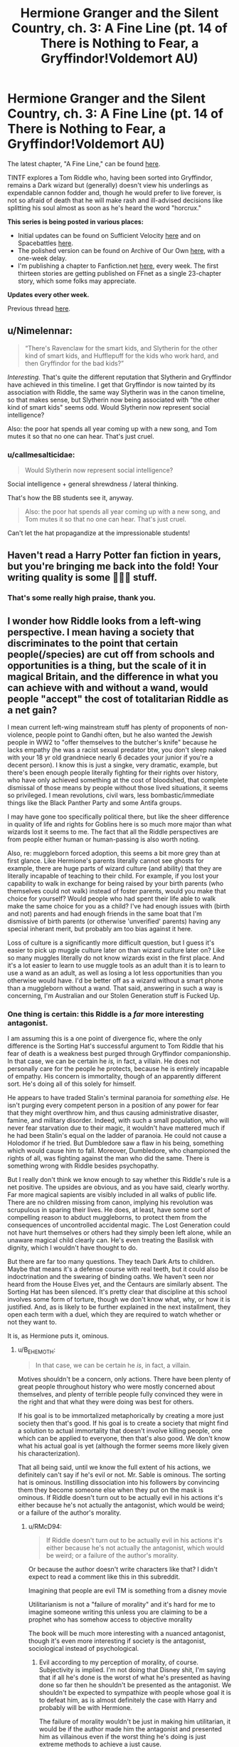 #+TITLE: Hermione Granger and the Silent Country, ch. 3: A Fine Line (pt. 14 of There is Nothing to Fear, a Gryffindor!Voldemort AU)

* Hermione Granger and the Silent Country, ch. 3: A Fine Line (pt. 14 of There is Nothing to Fear, a Gryffindor!Voldemort AU)
:PROPERTIES:
:Author: callmesalticidae
:Score: 45
:DateUnix: 1607630074.0
:DateShort: 2020-Dec-10
:FlairText: WIP
:END:
The latest chapter, "A Fine Line," can be found [[https://archiveofourown.org/works/27111157/chapters/68499257][here]].

TINTF explores a Tom Riddle who, having been sorted into Gryffindor, remains a Dark wizard but (generally) doesn't view his underlings as expendable cannon fodder and, though he would prefer to live forever, is not so afraid of death that he will make rash and ill-advised decisions like splitting his soul almost as soon as he's heard the word "horcrux."

*This series is being posted in various places:*

- Initial updates can be found on Sufficient Velocity [[https://forums.sufficientvelocity.com/threads/there-is-nothing-to-fear-harry-potter-au-gryffindor-voldemort.49249/][here]] and on Spacebattles [[https://forums.spacebattles.com/threads/there-is-nothing-to-fear-harry-potter-au-gryffindor-voldemort.667057/][here]].
- The polished version can be found on Archive of Our Own [[https://archiveofourown.org/series/1087368][here]], with a one-week delay.
- I'm publishing a chapter to Fanfiction.net [[https://www.fanfiction.net/s/13715432/1/There-is-Nothing-to-Fear][here]], every week. The first thirteen stories are getting published on FFnet as a single 23-chapter story, which some folks may appreciate.

*Updates every other week.*

Previous thread [[https://old.reddit.com/r/rational/comments/jc0vzj/there_is_nothing_to_fear_harry_potter_au/][here]].


** u/Nimelennar:
#+begin_quote
  “There's Ravenclaw for the smart kids, and Slytherin for the other kind of smart kids, and Hufflepuff for the kids who work hard, and then Gryffindor for the bad kids?”
#+end_quote

/Interesting./ That's quite the different reputation that Slytherin and Gryffindor have achieved in this timeline. I get that Gryffindor is now tainted by its association with Riddle, the same way Slytherin was in the canon timeline, so that makes sense, but Slytherin now being associated with "the other kind of smart kids" seems odd. Would Slytherin now represent social intelligence?

Also: the poor hat spends all year coming up with a new song, and Tom mutes it so that no one can hear. That's just cruel.
:PROPERTIES:
:Author: Nimelennar
:Score: 11
:DateUnix: 1607643849.0
:DateShort: 2020-Dec-11
:END:

*** u/callmesalticidae:
#+begin_quote
  Would Slytherin now represent social intelligence?
#+end_quote

Social intelligence + general shrewdness / lateral thinking.

That's how the BB students see it, anyway.

#+begin_quote
  Also: the poor hat spends all year coming up with a new song, and Tom mutes it so that no one can hear. That's just cruel.
#+end_quote

Can't let the hat propagandize at the impressionable students!
:PROPERTIES:
:Author: callmesalticidae
:Score: 14
:DateUnix: 1607644475.0
:DateShort: 2020-Dec-11
:END:


** Haven't read a Harry Potter fan fiction in years, but you're bringing me back into the fold! Your writing quality is some 💯💯💯 stuff.
:PROPERTIES:
:Author: bananbreadisonlyokay
:Score: 7
:DateUnix: 1607644157.0
:DateShort: 2020-Dec-11
:END:

*** That's some really high praise, thank you.
:PROPERTIES:
:Author: callmesalticidae
:Score: 2
:DateUnix: 1607644487.0
:DateShort: 2020-Dec-11
:END:


** I wonder how Riddle looks from a left-wing perspective. I mean having a society that discriminates to the point that certain people(/species) are cut off from schools and opportunities is a thing, but the scale of it in magical Britain, and the difference in what you can achieve with and without a wand, would people "accept" the cost of totalitarian Riddle as a net gain?

I mean current left-wing mainstream stuff has plenty of proponents of non-violence, people point to Gandhi often, but he also wanted the Jewish people in WW2 to "offer themselves to the butcher's knife" because he lacks empathy (he was a racist sexual predator btw, you don't sleep naked with your 18 yr old grandniece nearly 6 decades your junior if you're a decent person). I know this is just a singke, very dramatic, example, but there's been enough people literally fighting for their rights over history, who have only achieved something at the cost of bloodshed, that complete dismissal of those means by people without those lived situations, it seems so privileged. I mean revolutions, civil wars, less bombastic/immediate things like the Black Panther Party and some Antifa groups.

I may have gone too specifically political there, but like the sheer difference in quality of life and rights for Goblins here is so much more major than what wizards lost it seems to me. The fact that all the Riddle perspectives are from people either human or human-passing is also worth noting.

Also, re: muggleborn forced adoption, this seems a bit more grey than at first glance. Like Hermione's parents literally cannot see ghosts for example, there are huge parts of wizard culture (and ability) that they are literally incapable of teaching to their child. For example, if you lost your capability to walk in exchange for being raised by your birth parents (who themselves could not walk) instead of foster parents, would you make that choice for yourself? Would people who had spent their life able to walk make the same choice for you as a child? I've had enough issues with (birth and not) parents and had enough friends in the same boat that I'm dismissive of birth parents (or otherwise 'unverified' parents) having any special inherant merit, but probably am too bias against it here.

Loss of culture is a significantly more difficult question, but I guess it's easier to pick up muggle culture later on than wizard culture later on? Like so many muggles literally do not know wizards exist in the first place. And it's a lot easier to learn to use muggle tools as an adult than it is to learn to use a wand as an adult, as well as losing a lot less opportunities than you otherwise would have. I'd be better off as a wizard without a smart phone than a muggleborn without a wand. That said, answering in such a way is concerning, I'm Australian and our Stolen Generation stuff is Fucked Up.
:PROPERTIES:
:Author: gramineous
:Score: 12
:DateUnix: 1607638706.0
:DateShort: 2020-Dec-11
:END:

*** One thing is certain: this Riddle is a /far/ more interesting antagonist.

I am assuming this is a one point of divergence fic, where the only difference is the Sorting Hat's successful argument to Tom Riddle that his fear of death is a weakness best purged through Gryffindor companionship. In that case, we can be certain he /is,/ in fact, a villain. He does not personally care for the people he protects, because he is entirely incapable of empathy. His concern is immortality, though of an apparently different sort. He's doing all of this solely for himself.

He appears to have traded Stalin's terminal paranoia for /something else./ He isn't purging every competent person in a position of any power for fear that they might overthrow him, and thus causing administrative disaster, famine, and military disorder. Indeed, with such a small population, who will never fear starvation due to their magic, it wouldn't have mattered much if he had been Stalin's equal on the ladder of paranoia. He could not cause a Holodomor if he tried. But Dumbledore saw a flaw in his being, something which would cause him to fall. Moreover, Dumbledore, who championed the rights of all, was fighting against the man who did the same. There is something wrong with Riddle besides psychopathy.

But I really don't think we know enough to say whether this Riddle's rule is a net positive. The upsides are obvious, and as you have said, clearly worthy. Far more magical sapients are visibly included in all walks of public life. There are no children missing from canon, implying his revolution was scrupulous in sparing their lives. He does, at least, have some sort of compelling reason to abduct muggleborns, to protect them from the consequences of uncontrolled accidental magic. The Lost Generation could not have hurt themselves or others had they simply been left alone, while an unaware magical child clearly can. He's even treating the Basilisk with dignity, which I wouldn't have thought to do.

But there are far too many questions. They teach Dark Arts to children. Maybe that means it's a defense course with real teeth, but it could also be indoctrination and the swearing of binding oaths. We haven't seen nor heard from the House Elves yet, and the Centaurs are similarly absent. The Sorting Hat has been silenced. It's pretty clear that discipline at this school involves some form of torture, though we don't know what, why, or how it is justified. And, as is likely to be further explained in the next installment, they open each term with a duel, which they are required to watch whether or not they want to.

It is, as Hermione puts it, ominous.
:PROPERTIES:
:Author: Frommerman
:Score: 16
:DateUnix: 1607645425.0
:DateShort: 2020-Dec-11
:END:

**** u/B_E_H_E_M_O_T_H:
#+begin_quote
  In that case, we can be certain he /is/, in fact, a villain.
#+end_quote

Motives shouldn't be a concern, only actions. There have been plenty of great people throughout history who were mostly concerned about themselves, and plenty of terrible people fully convinced they were in the right and that what they were doing was best for others.

If his goal is to be immortalized metaphorically by creating a more just society then that's good. If his goal is to create a society that might find a solution to actual immortality that doesn't involve killing people, one which can be applied to everyone, then that's also good. We don't know what his actual goal is yet (although the former seems more likely given his characterization).

That all being said, until we know the full extent of his actions, we definitely can't say if he's evil or not. Mr. Sable is ominous. The sorting hat is ominous. Instilling dissociation into his followers by convincing them they become someone else when they put on the mask is ominous. If Riddle doesn't turn out to be actually evil in his actions it's either because he's not actually the antagonist, which would be weird; or a failure of the author's morality.
:PROPERTIES:
:Author: B_E_H_E_M_O_T_H
:Score: 4
:DateUnix: 1607668875.0
:DateShort: 2020-Dec-11
:END:

***** u/RMcD94:
#+begin_quote
  If Riddle doesn't turn out to be actually evil in his actions it's either because he's not actually the antagonist, which would be weird; or a failure of the author's morality.
#+end_quote

Or because the author doesn't write characters like that? I didn't expect to read a comment like this in this subreddit.

Imagining that people are evil TM is something from a disney movie

Utilitarianism is not a "failure of morality" and it's hard for me to imagine someone writing this unless you are claiming to be a prophet who has somehow access to objective morality

The book will be much more interesting with a nuanced antagonist, though it's even more interesting if society is the antagonist, sociological instead of psychological.
:PROPERTIES:
:Author: RMcD94
:Score: 4
:DateUnix: 1607678803.0
:DateShort: 2020-Dec-11
:END:

****** Evil according to my perception of morality, of course. Subjectivity is implied. I'm not doing that Disney shit, I'm saying that if all he's done is the worst of what he's presented as having done so far then he shouldn't be presented as the antagonist. We shouldn't be expected to sympathize with people whose goal it is to defeat him, as is almost definitely the case with Harry and probably will be with Hermione.

The failure of morality wouldn't be just in making him utilitarian, it would be if the author made him the antagonist and presented him as villainous even if the worst thing he's doing is just extreme methods to achieve a just cause.

I agree with your statement on sociology being the villain, but that's not the story I've been reading so far, so it seems unlikely for that to happen.
:PROPERTIES:
:Author: B_E_H_E_M_O_T_H
:Score: 3
:DateUnix: 1607679599.0
:DateShort: 2020-Dec-11
:END:

******* Oh I misunderstood your comment then my bad.

#+begin_quote
  I agree with your statement on sociology being the villain, but that's not the story I've been reading so far, so it seems unlikely for that to happen.
#+end_quote

The story has spent a lot of time on societal implications but yeah the great man theory works against that. And it doesn't seem like Hermione is going to be that much changed by the institutional differences of her life
:PROPERTIES:
:Author: RMcD94
:Score: 4
:DateUnix: 1607684961.0
:DateShort: 2020-Dec-11
:END:

******** The main difference with her seems to be that she's more confident, which the author might be doing to make up for the possible absence of Ron---I noticed he wasn't mentioned this chapter even while the twins and Ginny were. Hopefully Harry's time at Durmstrang has changed him a lot more, because I'd be happy to see him switched to his opposite the same way Riddle has been.
:PROPERTIES:
:Author: B_E_H_E_M_O_T_H
:Score: 3
:DateUnix: 1607685903.0
:DateShort: 2020-Dec-11
:END:


**** u/RMcD94:
#+begin_quote
  In that case, we can be certain he is, in fact, a villain. He does not personally care for the people he protects, because he is entirely incapable of empathy. His concern is immortality, though of an apparently different sort. He's doing all of this solely for himself.
#+end_quote

If Hitler or Stalin were only concerned about themselves the world would have been improved (probably), psychopaths and sociopaths are a tiny proportion of society and racists, nationalists, and supremacists are not composed entirely of them. Look at how much suffering humans cause to non-human animals, it's not a requirement that you lack empathy to hurt others. Indeed if anything someone who lacks empathy treats everyone equally (unless it benefits whatever goal they have) unlike the people who do the most harm who have an ingroup where they are empathetic and an outgroup who they do not care about.

Servant races have been mentioned in the other stories a little and the food has appeared
:PROPERTIES:
:Author: RMcD94
:Score: 3
:DateUnix: 1607678610.0
:DateShort: 2020-Dec-11
:END:

***** I'd argue the primary problem with Stalin /was/ that he cared only about himself. He was an extraordinarily paranoid man, which is why he gulaged all the administrators who might have been able to prevent famines, and also all his good generals.
:PROPERTIES:
:Author: Frommerman
:Score: 6
:DateUnix: 1607681413.0
:DateShort: 2020-Dec-11
:END:

****** A paranoid person would not be best served by putting himself in charge of a country which is one of the best ways to paint a target on yourself.

He had other motivations but one was because he cared about his country and how it was ran and other things like that. He didn't accidentally rise to the top, nor did he randomly implement policies. He forced collectivization when he easily could've not because he cared about his ideology
:PROPERTIES:
:Author: RMcD94
:Score: 2
:DateUnix: 1607682954.0
:DateShort: 2020-Dec-11
:END:


*** That's a good question, and it's difficult to answer because Riddle's Britain is such a mixed bag.

The goblins seem to have only benefited, no question about it: They get to have wands. They are permitted, but apparently not /required/, to attend Hogwarts. Also (to point out a couple things that haven't come up yet), they have guaranteed seats on the Wizengamot /and/ goblin property laws take precedence in interactions between goblins and wizards (this includes the Sword of Gryffindor).

Other nonhumans, part-humans, etc are also doing better, it seems.

The Wizengamot itself has been reorganized and is, at least on its face, a more democratic institution (the pre-revolutionary Wizengamot had only five directly-elected seats out of fifty).

Muggles are /probably/ benefitting overall (Britain's actions have really strengthened the nuclear disarmament movement) but let's not forget that [[https://archiveofourown.org/works/27264121/chapters/66607840][the French government thinks the British are abducting muggle kids]] and has no idea why (too many kids are disappearing for them to all be muggle-borns). It's really hard to say that Riddle's regime is "good" for muggles, when all the good stuff is a side effect of "Riddle doesn't want Britain to be targeted in a nuclear war" and meanwhile there's, well, dozens of kids disappearing in Scotland alone. Saying "but more people are being saved in the case of a nuclear war, so the math checks out!" feels like it's missing the point.

It's also difficult to really spin the muggle-born abductions in a good way. As readers have pointed out in the past, Riddle is a magic supremacist, so it's probably not too far from the truth to say that cultural cleansing / indoctrination is not just a side effect of stealing muggle-borns, but the whole /point/. A more progressive strategy would be to keep muggle-borns with their birth families but approach them long before it's time for Hogwarts (ideally, as soon as you notice them use accidental magic).

But the question isn't "is Riddle's government good?" It's more like "is Riddle's government good /enough/?" Can we tolerate the skulls on the road if we think that there are fewer skulls now than in yesterday's world?

That's a harder question to answer, because we don't necessarily live in a world where skull-free roads are possible. Suffice it to say, Riddle couldn't stay in power if everyone in Britain turned against him, which means that he has to actually keep at least /some/ groups happy. Is it possible to remove some skulls over /here/ without adding more skulls over /there/? What if Riddle's government is actually the best system possible under the current circumstances, because anything else will break down the coalition that maintains it or even because Riddle himself is necessary to the system because nobody else has generated enough trust with e.g. the goblins?

All this is to say that, despite being a socialist, I couldn't personally accept Riddle's Britain, but a Stalinist would probably have fewer issues.
:PROPERTIES:
:Author: callmesalticidae
:Score: 10
:DateUnix: 1607647690.0
:DateShort: 2020-Dec-11
:END:

**** A good analogy for Riddle's justification for abducting muggle kids would be doctors forcing deaf parents who have deaf kids to give the kid a hearing implant when the parents would otherwise have raised their kid in "deaf culture".
:PROPERTIES:
:Author: t3tsubo
:Score: 6
:DateUnix: 1607647957.0
:DateShort: 2020-Dec-11
:END:

***** Society also takes children away from incapable parents all the time anyway. Whether they're drug addicts or abusive we've obviously made a decision there that it's better for the child
:PROPERTIES:
:Author: RMcD94
:Score: 2
:DateUnix: 1607679911.0
:DateShort: 2020-Dec-11
:END:

****** Yes, and it is of utmost importance that we do our absolute best to make sure that the definition of incapable is well scrutinised. There are reasons that are justifiable, there are reasons that are not.
:PROPERTIES:
:Author: Roneitis
:Score: 3
:DateUnix: 1607700678.0
:DateShort: 2020-Dec-11
:END:

******* And if they are deemed incapable, can they be made capable?

Through some sort of magical society on-boarding process or by providing an advisory body for the parents to get assistance from, etc., depending on what costs society is willing to bear.
:PROPERTIES:
:Author: WhispersOfSeaSpiders
:Score: 3
:DateUnix: 1607702431.0
:DateShort: 2020-Dec-11
:END:


******* Surely there is only one reason that's justifiable: the child would be better off elsewhere?

I suppose if you take away all children from their parents then you might justify it with equality, or perhaps "by following this rule the most children are made better off"
:PROPERTIES:
:Author: RMcD94
:Score: 2
:DateUnix: 1607703582.0
:DateShort: 2020-Dec-11
:END:

******** You've just pushed back the ethical question into your definition of better off; people claimed Aborigine children were better off being raised in white families, this was used to justify what is probably the worst thing the Australian government has ever done with the Stolen Generation. That said, child protective services sometimes do play important roles; when it's ok is just a more complicated question than you're giving it credit
:PROPERTIES:
:Author: Roneitis
:Score: 2
:DateUnix: 1607749976.0
:DateShort: 2020-Dec-12
:END:

********* Well if it's the worst thing then seems that they're not better off

Were the outcomes of the children worse or better? It seems that you're saying that their life quality deteriorated

I mentioned the stolen generation in another comment
:PROPERTIES:
:Author: RMcD94
:Score: 1
:DateUnix: 1607758494.0
:DateShort: 2020-Dec-12
:END:


********* You're right that I haven't written out the utility calculation

If they weren't better off then it was a false claim and my strategy is unchanged, the only problem would be that you might think they'd be better off but you could be wrong.

This is true of almost all moral decisions so you've just got to do your best. You can rarely act with certainty about the future
:PROPERTIES:
:Author: RMcD94
:Score: 1
:DateUnix: 1607759381.0
:DateShort: 2020-Dec-12
:END:


**** u/RMcD94:
#+begin_quote
  Saying "but more people are being saved in the case of a nuclear war, so the math checks out!" feels like it's missing the point.
#+end_quote

That's utilitarianism. You might feel confident that there's no nuclear war because you're alive now but if we were the last remnants of a destroyed planet then I expect you'd be saying "What of course let Hitler live if it keeps nuclear war from happening"

It's totally reasonable to respond to extinction level threats with serious action. If a gamma ray hits the earth tomorrow the few survivors in the space station will wish say, that we didn't go into lockdown and sent a colony to Mars instead. (this is obviously a false dichotomy but it's illustrative)

#+begin_quote
  A more progressive strategy would be to keep muggle-borns with their birth families but approach them long before it's time for Hogwarts (ideally, as soon as you notice them use accidental magic).
#+end_quote

Socialized parenting is progressive in any case, parents raising their children is traditionalist
:PROPERTIES:
:Author: RMcD94
:Score: 3
:DateUnix: 1607679095.0
:DateShort: 2020-Dec-11
:END:

***** Oh, sure! What makes the utilitarian calculus weird for me in this instance is that all of the good effects (heck, /all/ of the effects, really) on muggles are just happenstance: Riddle is doing stuff that /just so happens/ to reduce existential risk for muggles, and "is this good for muggles?" doesn't seem to enter into his decision-making at all.

(So, "Riddle's regime is a net positive for muggles right now" might be true, but it's overlooking the vital point that the math could change at any moment because Riddle isn't actually /trying/ to improve muggle welfare, and he would /pose/ an existential risk to muggles in the moment that this seemed like something he could and ought to do.)

#+begin_quote
  Socialized parenting is progressive in any case
#+end_quote

Right now, the muggle-borns aren't getting socialized parenting, they're still being parented by specific sets of parents, just not the parents they were born to.
:PROPERTIES:
:Author: callmesalticidae
:Score: 5
:DateUnix: 1607679766.0
:DateShort: 2020-Dec-11
:END:

****** Sure, it's like how animals can become better off because of human laws but it's just happenstance. For example when royalty wanted hunting grounds it was good for the animal because here was a preserved area for them.

#+begin_quote
  (So, "Riddle's regime is a net positive for muggles right now" might be true, but it's overlooking the vital point that the math could change at any moment because Riddle isn't actually trying to improve muggle welfare, and he would pose an existential risk to muggles in the moment that this seemed like something he could and ought to do.)
#+end_quote

I'm just considering it from "intelligent life" in which case if muggles need to be sacrificed it's better than nothing surviving in the empty universe. Of course, false dichotomy

#+begin_quote
  Right now, the muggle-borns aren't getting socialized parenting, they're still being parented by specific sets of parents, just not the parents they were born to.
#+end_quote

Yeah I was being lazy with my use of words. It's not collectivized but exchanging biological children is not a traditionalist perspective. Obviously most of the examples from our world are of attempted ethnic cleansing but you can use progressive and traditional tools to that. Breaking up the family units of aboriginals for example is not traditionalist even if it was done by traditionalists
:PROPERTIES:
:Author: RMcD94
:Score: 2
:DateUnix: 1607684831.0
:DateShort: 2020-Dec-11
:END:

******* Are there /any/ examples of the systematic fracturing of the family units of an entire category of people resulting in a remotely positive outcome? We do it for children of abusive or drug-addicted parents, certainly, but that's not quite the same. There's generally investigation, due process, and efforts at remediation before we resort to taking the kids away. Riddle appears instead to be abducting children the moment they express magic, and mind-wiping the parents so they can't complain.

Like, did we do something like that with the children of Nazi loyalists? I don't think so, but it may have actually been a decent idea just to accelerate de-Nazification and turn that entire generation against their parents as quickly and seamlessly as possible. But that's the only kind of circumstance where I can see this going well.
:PROPERTIES:
:Author: Frommerman
:Score: 5
:DateUnix: 1607744076.0
:DateShort: 2020-Dec-12
:END:

******** I don't know, are there any groups who have done that for the good of the children rather than for ethnic cleansing?

I don't think there are any examples of socialised parenting outside of a handful of tribal groups and even then parents knew which one was their child

I also don't know why it's not quite the same and to be honest it's still hard to say that they are better off when removed from abusers. Foster care and orphanages have not exactly been high quality institutions

Perhaps North Korean children going to South Korean families
:PROPERTIES:
:Author: RMcD94
:Score: 1
:DateUnix: 1607758731.0
:DateShort: 2020-Dec-12
:END:

********* u/Bowbreaker:
#+begin_quote
  I don't know, are there any groups who have done that for the good of the children rather than for ethnic cleansing?
#+end_quote

That's a difficult question to answer. Many proponents of that policy probably thought that /of course/ taking children away from a "flawed and inferior culture with no prospects of a future" was for the good of the children. They might even have considered themselves progressive for implementing a policy that elevates nurture over nature and doesn't consider aboriginal children as lesser "by blood".
:PROPERTIES:
:Author: Bowbreaker
:Score: 1
:DateUnix: 1607785994.0
:DateShort: 2020-Dec-12
:END:

********** Well, it's definitionally a progressive policy so they wouldn't be wrong in any of that.

Thinking that a people are culturally inferior rather than biologically inferior seems to be an improvement but when the children became worse off after being raised under the new culture it should prompt some introspection.

Still my understanding is the principal reason was to eradicate the culture
:PROPERTIES:
:Author: RMcD94
:Score: 1
:DateUnix: 1607788736.0
:DateShort: 2020-Dec-12
:END:


**** Eh, I'm pretty damn left wing myself, but I'd be more onboard than off with Riddle's Britain. I've got too many relatives who should be in prison (and tbh, too many relatives who should be beaten to death whilst in prison). I'm also queer, and when you are genuinely unsure if some of your relatives would beat and/or kill you if they found out and thought they could get away with it, you become more tolerant of a "permanent solution" to those beliefs. They'll always be more LGBTQI people, and always have been through history, but not so much for Nazis (as a particularly extreme example).

I mean, just speaking purely in skulls on the road, if Riddle decided every muggle in the UK would no longer be able to have kids, there wouldn't be any skulls to speak of whilst achieving Riddle's goal of magical supremacy. There's arguments about rights here, but I always found having a right to determining another's life like that weird, since people are born into abusive families often enough, or with enough long-term health conditions, that there is a definite number of people with a horrible life for reasons out of their own control, purely because of the desires of others to have kids. Like people will condemn torture, wanton murder and rape, as well as overly harsh imprisonment for creating unwarranted and pointless suffering, but then turn around and let people with whatever history of brutality or exploitation have kids without any oversight. There's admittedly (huge and glaring) opportunities for abuse with giving any government that power over people, but acknowledging that turns it into a goal to strive towards improving the situation (and having extensive checks and balances) and not something to be completely ignored. And there's enough non-invasive temporary birth control methods either created or in development (there's that contraceptive gel for people with penises from a few years earlier, currently undergoing testing) that, even if people are concerned about the side-effects of contraceptive measures, you can support research and development in that area first.

(Uh, before I get any particularly concerned pms, I'm estranged from the vast majority of my relatives now, so I'm not in any specific risk. And the worst of them have at least documentation of the allegations against them)
:PROPERTIES:
:Author: gramineous
:Score: 1
:DateUnix: 1607650357.0
:DateShort: 2020-Dec-11
:END:

***** That's fair. I was a sort of right-wing paleocon before I went lefty so I'm personally very cautious of /anything/ that leaves skulls, but in part it's just a personal reaction to still having some of those, I don't know what you'd call 'em, cached thoughts / mental habits left over. I can see where you're coming from, though.

I'm glad you're in a better, and safer, place right now (if I'm reading you correctly).
:PROPERTIES:
:Author: callmesalticidae
:Score: 3
:DateUnix: 1607676813.0
:DateShort: 2020-Dec-11
:END:

****** Yeah grooves in your brain can be hard to grow out of, I've had enough of that growing up and all.

And yeah thanks for your concern (and sorry I kinda left that reddit pm chain hanging for yonks, had some additional drama a few weeks back that was eating up my thoughts)
:PROPERTIES:
:Author: gramineous
:Score: 2
:DateUnix: 1607699191.0
:DateShort: 2020-Dec-11
:END:


***** It tends to be that people who had a positive childhood are strongly against socialised parenting, and then those who had a negative childhood also are usually traditionalists (because of the correlation between poor outcomes) not progressives so they support family structure too.

We have already crossed the line anyway since everyone accepts taking children from drug addicts or abusive households but few support socialised/collective parenting
:PROPERTIES:
:Author: RMcD94
:Score: 3
:DateUnix: 1607680777.0
:DateShort: 2020-Dec-11
:END:


***** I too am still undecided on whether the implementation of "breeding licenses" would definitely be immoral as opposed to just being political suicide to propose and easily abusable for ethnic cleansing and political control if implemented.
:PROPERTIES:
:Author: Bowbreaker
:Score: 1
:DateUnix: 1607786300.0
:DateShort: 2020-Dec-12
:END:


***** Between trusting arbitrary people with the power of reproduction, and trusting whichever actors are brutal enough to win the tournament with the power to control /everything/, I think the former is by far the lesser of the two evils.

Rather than controlling reproduction, I would instead advocate for the rights of children to walk away from their parents and without incurring significant costs (which involves a much better safety net than we currently have - at minimum, a basic income which is controlled primarily by the child).
:PROPERTIES:
:Author: GreenSatyr
:Score: 1
:DateUnix: 1607879261.0
:DateShort: 2020-Dec-13
:END:


*** As you say almost every example of significant change to status quo or cultural was by violence, by threat or by mass death of some sort.

Socialized parenting is a natural conclusion to progressive thought and the end of traditional power structures
:PROPERTIES:
:Author: RMcD94
:Score: 2
:DateUnix: 1607678153.0
:DateShort: 2020-Dec-11
:END:


*** u/Nimelennar:
#+begin_quote
  I wonder how Riddle looks from a left-wing perspective.
#+end_quote

I'm going to need to set this up a bit. Please keep in mind that any definitions of "left" and "right" are my own, and I fully expect you to hold different definitions.

First, I'm going to discard the idea that the "social" and "economic" ideas of the left and right are somehow separable. The social ideal of the left is a flat, diverse society, where no one has any more power than anyone else. Their economic path to this is socialism (or, as you move closer to the centre, a "fair trade" economy). The social ideal of the right is hierarchical, where those who have demonstrated merit are put in charge of society. Their economic path to this is free market capitalism (or, as you move closer to the centre, regulated capitalism). You can't really extract one from the other; the social ideals of the left are the source of their economic ideals, and the same is true of the right.

Now, I'm sure that you're all familiar with the "political compass", which displays a square where left and right is one axis, and authoritarianism (up) and statelessness (down) is the other. This axis is about how much power a state (or other similar institution) should have to further your ideals. So, the further you are to the left, the more the state (such as it exists) should be benefiting everyone, the further to the right you are, the more it should be benefiting the meritorious over the lazy, the criminal, and the otherwise abhorrent.

There is an inherent lie to this compass, in that a square is entirely the wrong shape: three of the "corners" can't exist. You can't reach the "stateless hierarchy" corner, because any functional hierarchy is basically a state by a different name. You can't reach the "stateless flat, diverse society" corner, because such a corner requires commonality of belief, and whatever institution is enforcing such commonality on a diverse populace is basically a state by a different name. You can, theoretically, have a flat, diverse society with an all-powerful state, but the rules you'd have to construct to prevent those working for the state from benefiting themselves, their families, patrons, etc., are exactly the kind of rules that humans are good at finding loopholes in, so it's practically impossible. Hierarchy/authoritarianism is the one corner of that graph that can exist; that basically describes feudalism, which is how most of Western society was organized between the fall of the Roman Republic and the Reformation.

There's one more axis I want to bring into this, which is legitimacy vs tyranny, and this has to do with the /public perception/ of the government. Let's discard the left-right axis, for the moment, and look at the relationship between this axis and the "up-down" axis. A state which is universally regarded as legitimate /will not/ be overthrown; a state which is powerful enough /cannot/ be, and a state which is *both* is basically invincible. However, there's a nice, wide quarter-circle towards the weak-state/tyrannical corner where a state is vulnerable to being overthrown, regardless of whether its ideals are towards the left or the right.

So, as a leftist, politics is the art of using the government to break down hierarchies and promote equality, while rooting out people who would use it to increase hierarchy to their own benefit, and giving the government enough power to do so, but /not/ so much power that it becomes impossible to overthrow if it slides into tyranny.

...It's not an easy balance to find, and one of the biggest problems in left-wing politics is the knowledge that to reach total equality requires either tyranny or complete intellectual conformity, and this tends to lead to purity tests, infighting, and even, in rare cases, violent purges (e.g. the Reign of Terror in France, or the Great Purge in Soviet Russia), which are inimical to the spirit of a flat, diverse society.

With all of that sorted out, let us consider Riddle's Britain.

On the stateless-authoritarian scale, it is near the far top of the graph, nearly perfectly authoritarian. Riddle is completely in charge of his Death Eaters; the Death Eaters are in complete control of the State; the State is powerful enough to control the wizarding world, and the wizarding world has completely subsumed the Muggle government.

On the tyranny-legitimacy scale of public perception, there are two possible perspectives to look from. The first is the community of wizards/witches and magical creatures, and, from their perspective, the government probably looks legitimate enough. Casting down the nobility and raising up the magical creatures, and adding elected seats to the Wizengamot, along with bringing families like the Malfoys into the fold, have probably given Riddle enough support among the magical community that a large number of people feel that things are better under his rule. There is undoubtedly (quiet) dissent, but, with Dumbledore gone, no apparent organized resistance. For the muggles... we don't know what things are like. Probably bad. We haven't been given a window into the Muggle world, other than that brief glance at the aftermath of the dragon attack (Muggle casualties disregarded and breathless concerns about Muggle explosives) which doesn't bode well for them. But no matter how bad things are for the Muggles, they probably don't have the strength to resist the might of the wizarding world, if they even have the faintest idea who is oppressing them.

As for left-right... The Death Eaters are now the government, and one thing that this series has not done is /tell us what the Death Eaters want/. We have [[https://archiveofourown.org/works/15449145][vague insinuations]] of "reforms that were more extreme than anything that Riddle had thus far dared to voice except through his Death Eaters"; we have James [[https://archiveofourown.org/works/24335107/chapters/58675660][swearing]] to "fight, and suffer, and die for the cause of the Death Eaters," but no statement of what that cause is. All we know is that they follow Riddle without question. So, what does Riddle want? We know of two things that he wants, that do not appear to be the consolidation of power for its own sake: he has personally sought out the Deathly Hallows, and the Veil of Death.

So, with all of that preamble: how does Riddle look from a left-wing perspective?

He's fucking terrifying.

He's appropriating left-wing rhetoric in the name of consolidating power; he is enacting some left-wing policies for the purposes of populism. However, the only true goals that I can infer from his actions are a quest for immortality through the Deathly Hallows, as well as gaining power for power's sake. Yes, he has probably done some good through the nuclear disarmament of Britain, but, in doing so, he has likely removed Muggle Britain's ability to threaten his reign (which is likely the main reason why he did so). He has done some good by demolishing some of the wizarding world's internal hierarchies, to the advantage of muggleborns and magical creatures, but he likely did so only for the political support of the Gryffindors and the creatures themselves, and has used that support to entrench an even more harmful hierarchy, with himself at the top, and Muggles in oppression at the bottom.

He is exactly the reason why the political left often seem to value the norms and mechanisms of government more than the results which those mechanisms produce: we know what dangers lie down the path of Robespierre and Stalin, when revolutionaries talk big talk about "the Greater Good," and then achieve their goal, accrue too much power to themselves, and start purging dissidents. The biggest difference between someone like Riddle, and Stalin and Robespierre, is that those latter two were mortal and mundane.

So let me raise my voice against the utilitarians here and say that yes, he is a villain, regardless of the small existential good he's done thus far by disarming one country. And he's all the more terrifying of a villain for his rise to power being so plausible.
:PROPERTIES:
:Author: Nimelennar
:Score: 3
:DateUnix: 1607744228.0
:DateShort: 2020-Dec-12
:END:

**** u/GreenSatyr:
#+begin_quote
  Hierarchy/authoritarianism is the one corner of that graph that can exist; that basically describes feudalism, which is how most of Western society was organized between the fall of the Roman Republic and the Reformation.
#+end_quote

You've identified feudalism as the authright corner, but go back further in history and you will find two of the other corners.

#+begin_quote
  You can't reach the "stateless flat, diverse society" corner, because such a corner requires commonality of belief, and whatever institution is enforcing such commonality on a diverse populace is basically a state by a different name.
#+end_quote

You can, if there's a large commons. The presence of a large commons makes it difficult for anyone to exert coercive power, as people can always disengage and support themselves using the commons. Removing the /practical possibility/ of oppressing others removes the need to have everyone buy into the ideological goal of not oppressing others. You can find examples of this dynamic in hunter-gatherer societies which happen to live in abundant natural environments with easy access to all of life's necessities.

Sadly for libleft!humanity, the commons are gone, and unlike in the past our capacity for violence has expanded sufficiently to cover the entire world, so the possibility of "escaping" to the commons is gone.

#+begin_quote
  You can't reach the "stateless hierarchy" corner, because any functional hierarchy is basically a state by a different name.
#+end_quote

You can, in a society which does have the concept of "legal" and "illegal", but still has practical disparities in terms of power, control, and capacity to do violence. It's not a very nice way to live. (It's also not really what libright had in mind, as libright generally does want a state to enforce property rights)

You can find real examples of this in societies which are transitioning from foraging into subsistence agriculture. Edible wild animals and plants are in decline, so they've started scratching at the dirt to supplement their diets... and that means the beginnings of property, of defending land, and of not pissing off whoever controls that land if you'd like to eat, but that's not a state.

#+begin_quote
  You can, theoretically, have a flat, diverse society with an all-powerful state, but the rules you'd have to construct to prevent those working for the state from benefiting themselves, their families, patrons, etc., are exactly the kind of rules that humans are good at finding loopholes in, so it's practically impossible.
#+end_quote

I agree that this one has not /yet/ existed, but it does seem to be what modern social democracies such as Norway are aiming for, and what China/Russia promised but thoroughly didn't deliver.
:PROPERTIES:
:Author: GreenSatyr
:Score: 3
:DateUnix: 1607880446.0
:DateShort: 2020-Dec-13
:END:

***** Fair enough about the two stateless corners. I was thinking more about present-day practicality than historical accuracy with my argument that they can't exist.

#+begin_quote

  #+begin_quote
    You can, theoretically, have a flat, diverse society with an all-powerful state, but the rules you'd have to construct to prevent those working for the state from benefiting themselves, their families, patrons, etc., are exactly the kind of rules that humans are good at finding loopholes in, so it's practically impossible.
  #+end_quote

  I agree that this one has not yet existed, but it does seem to be what modern social democracies such as Norway are aiming for, and what China/Russia promised but thoroughly didn't deliver.
#+end_quote

Absolutely agreed on China and the USSR. Those became single-party cronyist states almost immediately, which is why I have virtually no faith in the auth-left corner existing in anywhere other than theory.

I disagree that this corner is anywhere near what modern social democracies are aiming for. I mean, to use your example of Norway: yes, they've actually created a functional state which I would consider to be on the left side of the political spectrum, which is an impressive accomplishment in itself. But it's a functional representative democracy (according to the [[https://en.wikipedia.org/wiki/Democracy_Index][Democracy Index]], it's currently *the most* democratic country in the world), with a constitution which guarantees basic human rights, and an independent judiciary.

Among the rights guaranteed by the Norwegian constitution is free speech:

#+begin_quote

  - There shall be freedom of expression.
  - No person may be held liable in law for having imparted or received information, ideas or messages unless this can be justified in relation to the grounds for freedom of expression, which are the seeking of truth, the promotion of democracy and the individual's freedom to form opinions. Such legal liability shall be prescribed by law.
  - Everyone shall be free to speak their mind frankly on the administration of the State and on any other subject whatsoever. Clearly defined limitations to this right may only be imposed when particularly weighty considerations so justify in relation to the grounds for freedom of expression.
  - Prior censorship and other preventive measures may not be applied unless so required in order to protect children and young persons from the harmful influence of moving pictures. Censorship of letters may only be imposed in institutions.
  - Everyone has a right of access to documents of the State and municipal administration and a right to follow the proceedings of the courts and democratically elected bodies. Limitations to this right may be prescribed by law to protect the privacy of the individual or for other weighty reasons.
  - It is the responsibility of the authorities of the State to create conditions that facilitate open and enlightened public discourse.
#+end_quote

If I were to divide the authoritarian-stateless spectrum into quarters (state extremely powerless, state moderately powerless, state moderately powerful, state extremely powerful), then I don't think that I could place any state into even the "extremely powerful" /quarter/ of the spectrum, much less anywhere near the edge, that matches the description of Norway above. As such, it's difficult for me to agree that their aim is to get to the authleft corner; they seem to be trying to get to the hypothetical left-most point of stability that I was speculating about earlier. If even that; their most recent two elections put a coalition of non-socialist parties, led by the (by Norway's standards) centre-right [[https://en.wikipedia.org/wiki/Norwegian_Conservative_Party][Conservative Party]], into power, which argues against their desire to move any further left than they already are.
:PROPERTIES:
:Author: Nimelennar
:Score: 1
:DateUnix: 1607892625.0
:DateShort: 2020-Dec-14
:END:

****** *[[https://en.wikipedia.org/wiki/Democracy%20Index][Democracy Index]]*

The Democracy Index is an index compiled by the Economist Intelligence Unit (EIU), a UK-based company. It intends to measure the state of democracy in 167 countries, of which 166 are sovereign states and 164 are UN member states. The index was first published in 2006, with updates for 2008, 2010 and later years. The index is based on 60 indicators grouped in five different categories, measuring pluralism, civil liberties and political culture.

[[https://np.reddit.com/user/wikipedia_text_bot/comments/jrn2mj/about_me/][About Me]] - [[https://np.reddit.com/user/wikipedia_text_bot/comments/jrti43/opt_out_here/][Opt out]] - OP can reply !delete to delete - [[https://np.reddit.com/comments/k9hx22][Article of the day]]

*This bot will soon be transitioning to an opt-in system. Click [[https://np.reddit.com/user/wikipedia_text_bot/comments/ka4icp/opt_in_for_the_new_system/][here]] to learn more and opt in.*
:PROPERTIES:
:Author: wikipedia_text_bot
:Score: 2
:DateUnix: 1607892647.0
:DateShort: 2020-Dec-14
:END:


****** Yes, I suppose that doesn't match the stereotype of "authoritarian", does yet? The word "authoritarian" as used in english does preclude "free speech" and "democracy".

But within the context of this conversation, we were talking about something more specific: "a flat, diverse society with an all-powerful state", and it was further a requirement that the state be working for the will of the people (rather than state employees benefiting themselves).

So what would an "all powerful state" which is working "for the will of the people" even look like? Well, they'd probably operate on the premise that their legitimacy to govern derives from the will of the people, so they'd likely want some sort of system to determine what the will of the people is (such as democracy, ballot initiatives, polls, voting...) and they definitely couldn't censor the speech of the people, which is an expression of the will of the people.

But they'd still hold all the power, that's a key ingredient. So the king, the state, the police, or whoever is in charge of all this has legitimate use of power whereas random thugs and also you and I for that matter, do not. State-sanctioned uses of power would be seen as "legitimate" and other uses of power as "illegitimate". There would probably be just one state (rather than a coalition of smaller states) and it would probably be discouraged for citizens to have weapons, so that they couldn't directly exert power. Instead, those who want power must seize it through the democratic mechanism, via voting or influencing others.

And if someone came in with a different perspective...it can happen, what if a bunch of American bible thumpers and Jesus freaks or or Saudi Sharia-heads suddenly came in to Norway and suppose they didn't believe in democracy as a valid way of doing things? How successful would they be at implementing their own systems?

Well, realistically unfortunately the real world Norway would probably be horribly racist about the latter group while unusually tolerant and accepting of the former because Norwegians obviously aren't immune to that sort of thing, but in our Imaginary Idealized Heavenly Norway Of Our Dreams, my guess is that at least on paper, they would be tolerated as citizens on equal footing with others (a flat, diverse society) but in practice any attempt to exert their value systems would be shut down by the police, and they'd be forced to advocate for their systems through democracy - a process which they would lose, and then they would die of old age, and then their grandchildren would secularize.

Idk it kind of sounds like "a flat, diverse society with an all-powerful state" which tries to represent the will of the people rather than have state employees working purely for their own benefit to me. I'm not seeing any real attempt to distribute power...other than democracy. So I guess it's up to you to what degree it's not an "all powerful state" if it's an all powerful state which happens to be running a free speech democracy.

Consider this in contrast to, say, in the united states, where there is an active ideological push to keep power local, for the citizens and local militia to be armed, for states to be able to locally do things and use their state police to enforce them, that the federal government might rather not allow, and so on.

It's sort of tricky to talk about this because I think in practical political reality there's only two sides, the traditional right which represents those who wish to hold on to power, and the egalitarian left which represents those who are tired of their shit and are increasingly able to do something about it. The true compass has one axis. "Auth" and "Lib" are sort of pretensions to meta-principles that each side uses which are discarded when convenient. When the right wing pushes for curtailing and restricting the power of the state in a manner that allows the power of corporations, religious institutions, more conservative state governments, and children of the old feudal elite to fill the vacuum, it's not really because they are "lib" or "auth".
:PROPERTIES:
:Author: GreenSatyr
:Score: 1
:DateUnix: 1607902664.0
:DateShort: 2020-Dec-14
:END:

******* u/Nimelennar:
#+begin_quote
  it was further a requirement that the state be working for the will of the people (rather than state employees benefiting themselves).
#+end_quote

See, this is why, in my initial categorization, I put "legitimacy vs tyranny" on an entirely orthogonal axis to the other two. A left-auth government, as I would define it, would enforce an absence of hierarchy, whether or not that is the will of the people, or good for the people.

#+begin_quote
  But they'd still hold all the power, that's a key ingredient. So the king, the state, the police, or whoever is in charge of all this has legitimate use of power whereas random thugs and also you and I for that matter, do not.
#+end_quote

That's just it: they /don't/ have all the power. If the people have the power to replace a government they don't like, then /they/ have the power. Even right-libertarians and anarcho-communists don't want there to be /no/ organizations working for the defense and welfare of the people; they just don't want those organizations to constitute a "state."

#+begin_quote
  State-sanctioned uses of power would be seen as "legitimate" and other uses of power as "illegitimate". There would probably be just one state (rather than a coalition of smaller states) and it would probably be discouraged for citizens to have weapons, so that they couldn't directly exert power.
#+end_quote

I think we're operating on definitions of "power." You seem to be conflating "power" with "force" (specifically, violent force). I'm using it more to mean "control." A democratic government, especially one with a constitution guaranteeing civil rights (one that is followed, anyway) is very much limited in how much it can control its populace.

#+begin_quote
  And if someone came in with a different perspective...
#+end_quote

I'm not sure how this example proves that the state has power; the only thing you give as an example of this is "in practice any attempt to exert [anti-democratic] value systems would be shut down by the police"... I'm pretty sure that the the violent overthrow of a government is against the law anywhere (for obvious reasons), although, like laws against suicide, it's a law that can only be enforced for unsuccessful attempts. Using the police's ability to shut down a coup attempt, one which would have pretty much zero popular support, as a gauge of how strong the government, seems like a very weird measure of government strength. By that definition, pretty much any state would be strong.

Again: this is why I put the popular support of a government on a different axis: if you need popular support to stay in power, you're not strong; if you need to exert control of the populace to stay in power, you're not popular. If you have *both* the power to enforce control of the populace (if necessary) /and/ popular support, your State is pretty much invincible.

#+begin_quote
  Consider this in contrast to, say, in the united states,
#+end_quote

*That's* your model for a "less powerful" government than Norway? The one with the largest military in the world, as well as militarized police department, which are protected against civil litigation for violating people's rights by the doctrine of qualified immunity? Okay...

#+begin_quote
  where there is an active ideological push to keep power local, [...] for states to be able to locally do things and use their state police to enforce them, that the federal government might rather not allow, and so on
#+end_quote

...But how is that a measure of how powerful "The State" is? I mean, yes, the /Federal/ government is limited by that, but if the "local" government gets all of those powers that the Feds don't, then wouldn't that just mean that you're under two semi-powerful governments adding up to one powerful one? Especially given the push for ideological conformity within the main two political parties, leading to less and less daylight between the federal government and that of a state governed by the same party?

#+begin_quote
  for the citizens and local militia to be armed
#+end_quote

For *some* of them to be armed, sure. For others, the mere possession of a firearm seems to be justification for lethal force from police.

Also, doesn't "militia," in the constitutional sense, refer to the National Guard?

#+begin_quote
  The true compass has one axis. "Auth" and "Lib" are sort of pretensions to meta-principles that each side uses which are discarded when convenient.
#+end_quote

I'm have no idea whether or not you're correct about the right. I do know that it is an active point of argument on the left, whether a state is inherently a tool for creating hierarchy and must be abolished for the leftist utopia to come about, or whether people are dicks and some form of state control is necessary for leftist utopia to come about. My own personal opinion is that "utopia" quite literally means "place that doesn't exist," so it's a dumb argument anyway.
:PROPERTIES:
:Author: Nimelennar
:Score: 1
:DateUnix: 1607916499.0
:DateShort: 2020-Dec-14
:END:


**** u/Bowbreaker:
#+begin_quote
  Their economic path to this is free market capitalism (or, as you move closer to the centre, regulated capitalism). You can't really extract one from the other; the social ideals of the left are the source of their economic ideals, and the same is true of the right.
#+end_quote

How do you reconcile this with the bourgeois revolution against feudalism or anti-free-market dictators or anti-globalist and anti-corporate fascism or LGBT-excluding Marxist-Leninist parties?
:PROPERTIES:
:Author: Bowbreaker
:Score: 1
:DateUnix: 1607787630.0
:DateShort: 2020-Dec-12
:END:

***** For the first few examples: Yeah, the relationship between capitalism and right-wing politics does break down as you reach the extreme right end of the compass. Going back to meritocracy, capitalism provides a means to sort the "deserving" from the "undeserving," so, for most starting most states, it's a tool for creating hierarchy by its very nature.

But in a state of maximum hierarchy, those in charge /don't want/ to do any more sorting; they want to lock in the existing structure.

So, sure, in a feudal or fascist society, capitalism would (and did) represent a move towards egalitarianism, a fairly large leap to the left. But while capitalism can't get, or keep, a society to the extreme right edge of the graph, its end result (plutocratic oligarchy) is still way closer to that edge than to the political centre, and so capitalism is almost always a tool for creating, not dismantling, hierarchy.

As for the third example: there are assholes in every movement. As I said, you can't reach the far left edge of the map for any prolonged length of time because humans are, largely, dicks (or, if women, the corresponding female anatomy), and can't help themselves from forming hierarchies without an oppressive regime to prevent them from doing so (which kinda defeats the whole point). So finding groups with anti-egalitarian sentiments in even the most egalitarian of movements (which M-Lism isn't; "suppression of opposition" is /not/ an egalitarian concept) is, sadly, to be expected.
:PROPERTIES:
:Author: Nimelennar
:Score: 1
:DateUnix: 1607800303.0
:DateShort: 2020-Dec-12
:END:


** She gon' die.
:PROPERTIES:
:Author: gazztromple
:Score: 1
:DateUnix: 1607636660.0
:DateShort: 2020-Dec-11
:END:

*** Eh, she's very obviously an incredibly bright witch, great academic performance/goals and thirst for knowledge, that information should easily be obtained by Riddle and his faction. Someone sits down with her, points out that a more complete immersion in the magical world (not spending time with her birth parents) would have improved her knowledge of magic, Hermione counters with her parents having supported her and made her the person she is today, other person points out that supportive birth parents are never guaranteed, and that Riddle and his testing methods for a (magical) parent's worth (through whatever invasive spying goes on behind the scenes) will result in higher average performance, with a lower chance of child abuse in the extreme cases.

Hermione values knowledge/performance, Hermione is thankful for the strong relationship with her parents, Hermione reluctantly acknowledges that Riddle has made some definite positive changes to magical Britain, even if she disagrees with his particular methods. Hermione who was basically set up as the greatest witch of her generation in canon, with this predicted from an early age. Riddle getting someone like that on side, operating completely in a foreign country, would benefit his public perception and support in a few years time.

Also, the way that the Dark Arts is taught at Hogwarts could be a point for or against Riddle for Hermione (something something knowledge has no agenda, only those that use it do). Riddle's "influence" over the government of the UK could easily be spun in a positive light, and accurately explanations of the threat of nuclear weapons are an easy door to a grudging acceptance. And any changes in the laws around underage magic to make it more accessible (and therefore, private study as a youth more possible) would also be a point in Riddle's favour in Hermione's eyes (if you can track underage magic, changing it to tracking based on spells used would deny potentially dangerous or malicious ones specifically. Wingardium Leviosa in your own time is probably fine, curses and hexes not so much).
:PROPERTIES:
:Author: gramineous
:Score: 6
:DateUnix: 1607646893.0
:DateShort: 2020-Dec-11
:END:

**** Hermione is still Hermione; she was arguably more defined by her moral compass than her intelligence, certainly moreso than any other character in the books, I don't think she could ever turn to Riddle.
:PROPERTIES:
:Author: Roneitis
:Score: 3
:DateUnix: 1607700891.0
:DateShort: 2020-Dec-11
:END:

***** Canon Hermione started SPEW. This Hermione just encountered severely discriminated non-humans who are easier to relate to (fellow students who have been discriminated against for their origins and cultural differences), without the whole complication of the House Elves having their magical species-wide Stockholm Syndrome. I don't think she'll be making badges for Riddle any time soon, but there's no way she's going to walk away without serious second thoughts about either Riddle or the results Riddle has gained as a bare minimum.
:PROPERTIES:
:Author: gramineous
:Score: 5
:DateUnix: 1607716458.0
:DateShort: 2020-Dec-11
:END:


**** Just another "he's my monster so it's fine"
:PROPERTIES:
:Author: wren42
:Score: 2
:DateUnix: 1607703651.0
:DateShort: 2020-Dec-11
:END:


*** Every child we know from canon appears to have survived the revolution. Something bad will happen to her, but it won't be death.
:PROPERTIES:
:Author: Frommerman
:Score: 3
:DateUnix: 1607645493.0
:DateShort: 2020-Dec-11
:END:


** u/wren42:
#+begin_quote
  Hermione's parents were good sports about waking up so early, better than they would have been if they knew where she was ultimately going.
#+end_quote

She's going through with this /without her parents knowledge/?? This continues to be wildly out of character and out of line with everyone's behavior two chapters ago. It feels like the horror movie where the dumb teens go into the haunted house and keep investigating the weird noises even as they find butcher equipment and blood on the walls.

I've loved this story so far and will continue to read but will likely stop doing so with a rational lens. it seems like this beat was just demanded by the plot and so the idiot ball got picked up.
:PROPERTIES:
:Author: wren42
:Score: 1
:DateUnix: 1607697423.0
:DateShort: 2020-Dec-11
:END:

*** rational kids should make the sort of stupid mistakes kids make; like a 14 year old choosing not to tell her parents about something she wants to do
:PROPERTIES:
:Author: Roneitis
:Score: 7
:DateUnix: 1607700960.0
:DateShort: 2020-Dec-11
:END:

**** A good reminder that HJPEV's hypercompetence comes entirely from the fact that he's the mind-clone of a hypercompetent psychopath. And even with that advantage, he nearly destroyed the world the moment he had the power to do so, and would have done it if he hadn't taken the Unbreakable Vow.

Real children aren't like that.
:PROPERTIES:
:Author: Frommerman
:Score: 4
:DateUnix: 1607744300.0
:DateShort: 2020-Dec-12
:END:


*** It's not especially out of character, I would argue it's in-character. Given canon-Hermione was perfectly willing to mindwipe her parents for their own good, i don't believe a little lie to set their minds at ease would be a stretch of her canon characterisation, and this version was significantly more socially isolated than in canon.

She even discussed the trip with McGonagall, the authority-figure who led to the family abandoning Britain in the first place, and who apparently has no trouble misleading the folks.
:PROPERTIES:
:Author: skaldekvad
:Score: 8
:DateUnix: 1607701605.0
:DateShort: 2020-Dec-11
:END:

**** As I've said elsewhere, the entire conversation with McGonagall made no sense given the proceeding chapters and huge amount of caution they'd taken to keep her out of Britain at all costs. It's apparently common knowledge that Riddle is a Dark Wizard who took over Britain by force and is extremely dangerous. McGonagall giving into political pressure from a country she has no loyalty to in order to put a child she cares for in danger is so far out of character as to be unrecognizable. My objections regarding the parents not knowing when Hermione is going into mortal danger is really just an extension of my strained disbelief from previous chapters.
:PROPERTIES:
:Author: wren42
:Score: 1
:DateUnix: 1607702047.0
:DateShort: 2020-Dec-11
:END:

***** McGonagall's initial actions are to secure Hermione (and whoever else she's able to) from being a victim of the rash of child disappearances across Britain. As a muggleborn she's a clear target, with absolutely no protections in place if the reigning powers decide to vanish her forever.

That... is not the case anymore. I'm uncertain if she's a citizen of Magical France but she IS a student of Beauxbatons, and under the school's protection if nothing else. Kidnapping her would be a major diplomatic incident at the very least, if not the kind of excuse neighbouring countries could use for war.

The wizarding world in this fic seems to hark back to feudal Europe in many ways (Beauxbatons being a Capet stronghold, Norway-Denmark existing). Riddle would giving his neighbours a reason to gang up on him and undo the revolution (see Napoleon for how that sort of thing can turn out), just to nab a single, if gifted, witch. The surrounding powers MUST be pretty nervous about this revolution of demi-human rights and political representation after all...
:PROPERTIES:
:Author: skaldekvad
:Score: 4
:DateUnix: 1607703256.0
:DateShort: 2020-Dec-11
:END:

****** u/wren42:
#+begin_quote
  if not the kind of excuse neighbouring countries could use for war.
#+end_quote

lol! you really think two countries would go to war over one not allowing a former citizen to expatriate?

They stood by and did nothing through all the rest of his power grab, its ridiculous to think this would tip them into action.
:PROPERTIES:
:Author: wren42
:Score: 1
:DateUnix: 1607705642.0
:DateShort: 2020-Dec-11
:END:

******* "Allowing to expatriate" =/= blatant kidnapping. Helen of Troy is one case in literature where an entirely willing "expatriation" led to war. And that was without the threat of revolution Riddle's politics bring. Just look at the US' cold war efforts to contain communism, if you want a more recent example. These aren't modern nation-states, either, but tiny communities largely led by hereditary aristocracy. Such constructions can be fierce in protecting their powerbase.

Sure the neighbouring countries did nothing while

1. It was a strictly internal British matter
2. They had no idea of the end result and what radical politics might spring up from it

If both of those things change then yeah, I really do think it could lead to war.
:PROPERTIES:
:Author: skaldekvad
:Score: 4
:DateUnix: 1607712026.0
:DateShort: 2020-Dec-11
:END:

******** I would bet a lot of money if this were a real world scenario that Riddle refusing to let Hermione leave would not lead to a wizarding war. =D
:PROPERTIES:
:Author: wren42
:Score: 2
:DateUnix: 1607719022.0
:DateShort: 2020-Dec-12
:END:

********* u/skaldekvad:
#+begin_quote
  I would be a lot of money
#+end_quote

I'd be happy to witness your transformation into a pile of cash :D
:PROPERTIES:
:Author: skaldekvad
:Score: 4
:DateUnix: 1607727453.0
:DateShort: 2020-Dec-12
:END:

********** Thanks fixed :D
:PROPERTIES:
:Author: wren42
:Score: 1
:DateUnix: 1607746307.0
:DateShort: 2020-Dec-12
:END:


********* That would be the Casus Belli. The actual reason would be the threat he poses to human pureblood supremacy in the wizarding world. All the proponents of that ideology would probably vote for war even without this provocation, but they couldn't get fence-sitters or non-pureblood sympathizers on board with that.
:PROPERTIES:
:Author: Frommerman
:Score: 2
:DateUnix: 1607744600.0
:DateShort: 2020-Dec-12
:END:

********** It doesn't sound like blood purism is very popular in other places to me, or that it's most other governments problem with Riddle anyway
:PROPERTIES:
:Author: wren42
:Score: 1
:DateUnix: 1607746409.0
:DateShort: 2020-Dec-12
:END:

*********** From the Harry/Snape chapter, we know it's popular in Norway.
:PROPERTIES:
:Author: Frommerman
:Score: 2
:DateUnix: 1607746886.0
:DateShort: 2020-Dec-12
:END:


*** Ehhh, kid isolated socially when growing up has trouble trusting people, including family, seems fine to me. Also because the culture gap means relating to things is harder so the relationship is strained in the first place. Also also Hermione's not exactly had the same info as we've gained from the French intelligence report chapter previous, her underestimating the danger would also contribute.

There's enough factors here to support Hermione's actions imo.
:PROPERTIES:
:Author: gramineous
:Score: 5
:DateUnix: 1607699001.0
:DateShort: 2020-Dec-11
:END:


** Hi, I'm looking for some hp fanfiction recs. I'm looking for something like the arithmancer, the only other hp fanfiction I've read is HPMOR which I liked, and For Love of Magic which I found readable but not much more.
:PROPERTIES:
:Author: incamaDaddy
:Score: 1
:DateUnix: 1607886754.0
:DateShort: 2020-Dec-13
:END:


** Did I miss the update on this?
:PROPERTIES:
:Author: swaskowi
:Score: 1
:DateUnix: 1608561725.0
:DateShort: 2020-Dec-21
:END:

*** Chapter 4's posting on SB/SV has been delayed until tonight or tomorrow, but it'll still appear on Ao3 on Thursday unless something goes drastically wrong.
:PROPERTIES:
:Author: callmesalticidae
:Score: 1
:DateUnix: 1608569439.0
:DateShort: 2020-Dec-21
:END:

**** Thanks! Obviously looking forward to it :)
:PROPERTIES:
:Author: swaskowi
:Score: 1
:DateUnix: 1608571876.0
:DateShort: 2020-Dec-21
:END:
